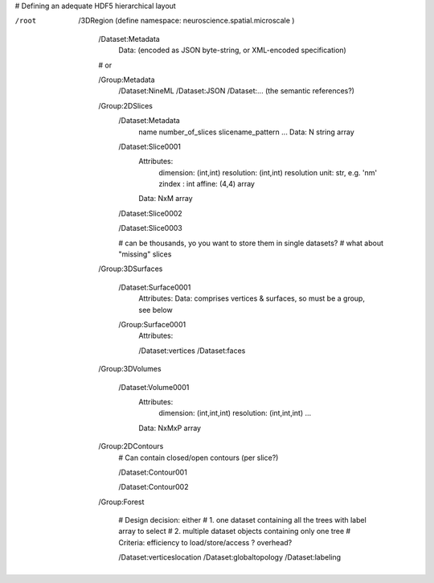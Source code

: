 # Defining an adequate HDF5 hierarchical layout

/root
    /3DRegion (define namespace: neuroscience.spatial.microscale )
    
        /Dataset:Metadata
            Data: (encoded as JSON byte-string, or XML-encoded specification)

        # or

        /Group:Metadata
            /Dataset:NineML
            /Dataset:JSON
            /Dataset:... (the semantic references?)

        /Group:2DSlices
            /Dataset:Metadata
                name
                number_of_slices
                slicename_pattern
                ...
                Data: N string array

            /Dataset:Slice0001
                Attributes:
                    dimension: (int,int)
                    resolution: (int,int)
                    resolution unit: str, e.g. 'nm'
                    zindex : int
                    affine: (4,4) array
                Data: NxM array

            /Dataset:Slice0002

            /Dataset:Slice0003

            # can be thousands, yo you want to store them in single datasets?
            # what about "missing" slices

        /Group:3DSurfaces

            /Dataset:Surface0001
                Attributes:
                Data: comprises vertices & surfaces, so must be a group, see below

            /Group:Surface0001
                Attributes:

                /Dataset:vertices
                /Dataset:faces
                
        /Group:3DVolumes

            /Dataset:Volume0001
                Attributes:
                    dimension: (int,int,int)
                    resolution: (int,int,int)
                    ...
                Data: NxMxP array

        /Group:2DContours
            # Can contain closed/open contours (per slice?)
            
            /Dataset:Contour001

            /Dataset:Contour002

        /Group:Forest

            # Design decision: either
            # 1. one dataset containing all the trees with label array to select
            # 2. multiple dataset objects containing only one tree
            # Criteria: efficiency to load/store/access ? overhead?

            /Dataset:verticeslocation
            /Dataset:globaltopology
            /Dataset:labeling
